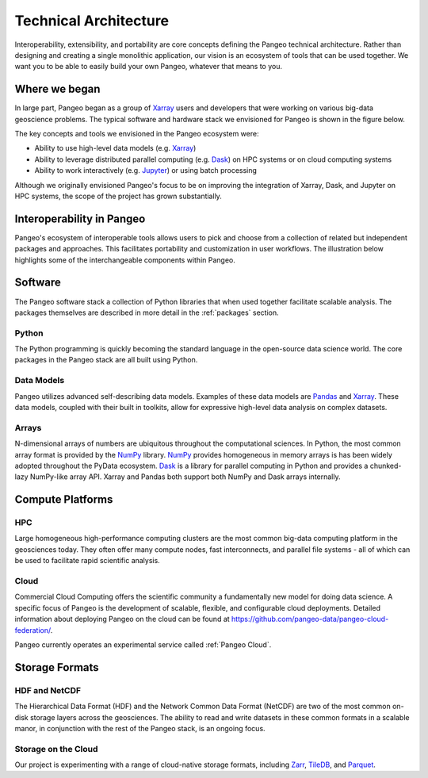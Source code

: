 .. _architecture:

Technical Architecture
======================

Interoperability, extensibility, and portability are core concepts defining
the Pangeo technical architecture. Rather than designing and creating a single
monolithic application, our vision is an ecosystem of tools that can be used
together. We want you to be able to easily build your own Pangeo, whatever that
means to you.

Where we began
--------------

In large part, Pangeo began as a group of `Xarray`_ users and developers that
were working on various big-data geoscience problems. The typical software and
hardware stack we envisioned for Pangeo is shown in the figure below.

.. image:: _static/pangeo_tech_1.png
   :height: 300px

The key concepts and tools we envisioned in the Pangeo ecosystem were:

- Ability to use high-level data models (e.g. `Xarray`_)
- Ability to leverage distributed parallel computing (e.g. `Dask`_) on HPC systems or on
  cloud computing systems
- Ability to work interactively (e.g. `Jupyter`_) or using batch processing

Although we originally envisioned Pangeo's focus to be on improving the
integration of Xarray, Dask, and Jupyter on HPC systems, the scope of the
project has grown substantially.

Interoperability in Pangeo
--------------------------

Pangeo's ecosystem of interoperable tools allows users to pick and choose from a
collection of related but independent packages and approaches. This facilitates
portability and customization in user workflows. The illustration below
highlights some of the interchangeable components within Pangeo.

.. image:: _static/interop.jpeg
   :height: 400px

Software
--------

The Pangeo software stack a collection of Python libraries that when used
together facilitate scalable analysis. The packages themselves are described
in more detail in the :ref:`packages` section.

Python
~~~~~~

The Python programming is quickly becoming the standard language in the
open-source data science world. The core packages in the Pangeo stack are all
built using Python.

Data Models
~~~~~~~~~~~

Pangeo utilizes advanced self-describing data models. Examples of these data
models are `Pandas`_ and `Xarray`_. These data models, coupled with
their built in toolkits, allow for expressive high-level data analysis on
complex datasets.

Arrays
~~~~~~

N-dimensional arrays of numbers are ubiquitous throughout the
computational sciences. In Python, the most common array format is provided by
the `NumPy`_ library. `NumPy`_ provides homogeneous in memory arrays is has
been widely adopted throughout the PyData ecosystem. `Dask`_ is a library for
parallel computing in Python and provides a chunked-lazy NumPy-like array API.
Xarray and Pandas both support both NumPy and Dask arrays internally.

Compute Platforms
-----------------

HPC
~~~

Large homogeneous high-performance computing clusters are the most common
big-data computing platform in the geosciences today. They often offer many
compute nodes, fast interconnects, and parallel file systems - all of which can
be used to facilitate rapid scientific analysis.

Cloud
~~~~~

Commercial Cloud Computing offers the scientific community a fundamentally new
model for doing data science. A specific focus of Pangeo is the development of
scalable, flexible, and configurable cloud deployments.
Detailed information about deploying Pangeo on the cloud can be found at
`https://github.com/pangeo-data/pangeo-cloud-federation/ <https://github.com/pangeo-data/pangeo-cloud-federation/>`_.

Pangeo currently operates an experimental service called :ref:`Pangeo Cloud`.

Storage Formats
---------------

HDF and NetCDF
~~~~~~~~~~~~~~

The Hierarchical Data Format (HDF) and the Network Common Data Format (NetCDF)
are two of the most common on-disk storage layers across the geosciences. The
ability to read and write datasets in these common formats in a scalable manor,
in conjunction with the rest of the Pangeo stack, is an ongoing focus.

Storage on the Cloud
~~~~~~~~~~~~~~~~~~~~

Our project is experimenting with a range of cloud-native storage formats, including
Zarr_, TileDB_, and Parquet_.


.. _Xarray: http://xarray.pydata.org
.. _Dask: https://dask.pydata.org
.. _Pandas: https://pandas.pydata.org
.. _NumPy: http://www.numpy.org/
.. _Jupyter: https://jupyter.org
.. _Zarr: http://zarr.readthedocs.io/
.. _TileDB: https://tiledb.com/
.. _Parquet: https://parquet.apache.org/
